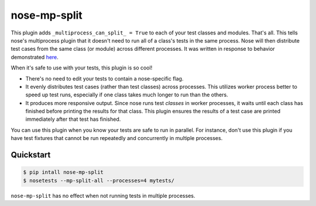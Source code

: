 ===============
 nose-mp-split
===============

This plugin adds ``_multiprocess_can_split_ = True`` to each of your test
classes and modules. That's all. This tells nose's multiprocess plugin that it
doesn't need to run all of a class's tests in the same process. Nose will then
distribute test cases from the same class (or module) across different
processes. It was written in response to behavior demonstrated here_.

When it's safe to use with your tests, this plugin is so cool!

- There's no need to edit your tests to contain a nose-specific flag.
- It evenly distributes test cases (rather than test classes) across processes.
  This utilizes worker process better to speed up test runs, especially if one
  class takes much longer to run than the others.
- It produces more responsive output. Since nose runs test *classes* in worker
  processes, it waits until each class has finished before printing the results
  for that class. This plugin ensures the results of a test case are printed
  immediately after that test has finished.

You can use this plugin when you know your tests are safe to run in parallel.
For instance, don't use this plugin if you have test fixtures that cannot
be run repeatedly and concurrently in multiple processes.

Quickstart
==========

.. code-block:: shell

    $ pip intall nose-mp-split
    $ nosetests --mp-split-all --processes=4 mytests/

``nose-mp-split`` has no effect when not running tests in multiple processes.

.. _here: https://github.com/pglass/nosemultiprocess-test
